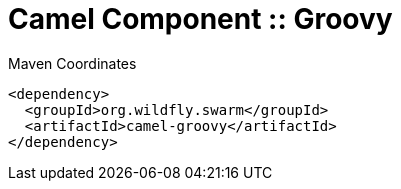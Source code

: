 = Camel Component :: Groovy


.Maven Coordinates
[source,xml]
----
<dependency>
  <groupId>org.wildfly.swarm</groupId>
  <artifactId>camel-groovy</artifactId>
</dependency>
----


